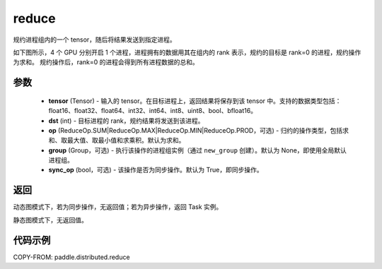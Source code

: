 .. _cn_api_distributed_reduce:

reduce
-------------------------------


.. py:function:: paddle.distributed.reduce(tensor, dst, op=ReduceOp.SUM, group=None, sync_op=True)

规约进程组内的一个 tensor，随后将结果发送到指定进程。

如下图所示，4 个 GPU 分别开启 1 个进程，进程拥有的数据用其在组内的 rank 表示，规约的目标是 rank=0 的进程，规约操作为求和。
规约操作后，rank=0 的进程会得到所有进程数据的总和。

.. image:: ./img/reduce.png
  :width: 800
  :alt: reduce
  :align: center

参数
:::::::::
    - **tensor** (Tensor) - 输入的 tensor。在目标进程上，返回结果将保存到该 tensor 中。支持的数据类型包括：float16、float32、float64、int32、int64、int8、uint8、bool、bfloat16。
    - **dst** (int) - 目标进程的 rank，规约结果将发送到该进程。
    - **op** (ReduceOp.SUM|ReduceOp.MAX|ReduceOp.MIN|ReduceOp.PROD，可选) - 归约的操作类型，包括求和、取最大值、取最小值和求乘积。默认为求和。
    - **group** (Group，可选) - 执行该操作的进程组实例（通过 ``new_group`` 创建）。默认为 None，即使用全局默认进程组。
    - **sync_op** (bool，可选) - 该操作是否为同步操作。默认为 True，即同步操作。

返回
:::::::::
动态图模式下，若为同步操作，无返回值；若为异步操作，返回 Task 实例。

静态图模式下，无返回值。

代码示例
:::::::::
COPY-FROM: paddle.distributed.reduce
